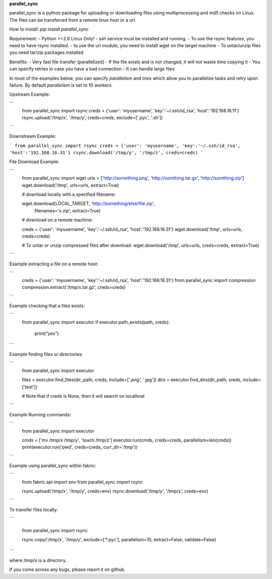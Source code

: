 **parallel_sync**

parallel_sync is a python package for uploading or downloading files using multiprocessing and md5 checks on Linux.
The files can be transferred from a remote linux host or a url.

How to install:
`pip install parallel_sync`

Requirement:
- Python >=2.6 Linux Only!
- ssh service must be installed and running.
- To use the rsync features, you need to have rsync installed.
- to use the url module, you need to install wget on the target machine
- To untar/unzip files you need tar/zip packages installed

Benefits:
- Very fast file transfer (parallelized)
- If the file exists and is not changed, it will not waste time copying it
- You can specify retries in case you have a bad connection
- It can handle large files

In most of the examples below, you can specify `parallelism` and `tries` which allow you to parallelize tasks and retry upon failure.
By default `parallelism` is set to 10 workers.

Upstream Example:

```
    from parallel_sync import rsync
    creds = {'user': 'myusername', 'key':'~/.ssh/id_rsa', 'host':'192.168.16.11'}
    rsync.upload('/tmp/x', '/tmp/y', creds=creds, exclude=['*.pyc', '*.sh'])
```

Downstream Example:

```
from parallel_sync import rsync
creds = {'user': 'myusername', 'key':'~/.ssh/id_rsa', 'host':'192.168.16.31'}
rsync.download('/tmp/y', '/tmp/z', creds=creds)
```

File Download Example:

```
    from parallel_sync import wget
    urls = ['http://something.png', 'http://somthing.tar.gz', 'http://somthing.zip']
    wget.download('/tmp', urls=urls, extract=True)

    # download locally with a specified filename:

    wget.download(LOCAL_TARGET, 'http://something/else/file.zip',\
        filenames='x.zip', extract=True)

    # download on a remote machine:

    creds = {'user': 'myusername', 'key':'~/.ssh/id_rsa', 'host':'192.168.16.31'}
    wget.download('/tmp', urls=urls, creds=creds)

    # To untar or unzip compressed files after download:
    wget.download('/tmp', urls=urls, creds=creds, extract=True)
```

Example extracting a file on a remote host:

```
    creds = {'user': 'myusername', 'key':'~/.ssh/id_rsa', 'host':'192.168.16.31'}
    from parallel_sync import compression
    compression.extract('/tmp/x.tar.gz', creds=creds)
```

Example checking that a files exists:

```
    from parallel_sync import executor
    if executor.path_exists(path, creds):
        print("yes")
```

Example finding files or directories:

```
    from parallel_sync import executor

    files = executor.find_files(dir_path, creds, include=['*.png', '*.jpg'])
    dirs = executor.find_dirs(dir_path, creds, include=['test'])

    # Note that if creds is None, then it will search on localhost
```

Example Running commands:

```
    from parallel_sync import executor

    cmds = ['mv /tmp/x /tmp/y', 'touch /tmp/z']
    executor.run(cmds, creds=creds, parallelism=len(cmds))
    print(executor.run('pwd', creds=creds, curr_dir='/tmp'))
```

Example using parallel_sync within fabric:

```
    from fabric.api import env
    from parallel_sync import rsync

    rsync.upload('/tmp/x', '/tmp/y', creds=env)
    rsync.download('/tmp/y', '/tmp/z', creds=env)
```

To transfer files locally:

```

    from parallel_sync import rsync

    rsync.copy('/tmp/x', '/tmp/y', exclude=['*.pyc'], parallelism=10, extract=False, validate=False)
```

where /tmp/x is a directory.


If you come across any bugs, please report it on github.
